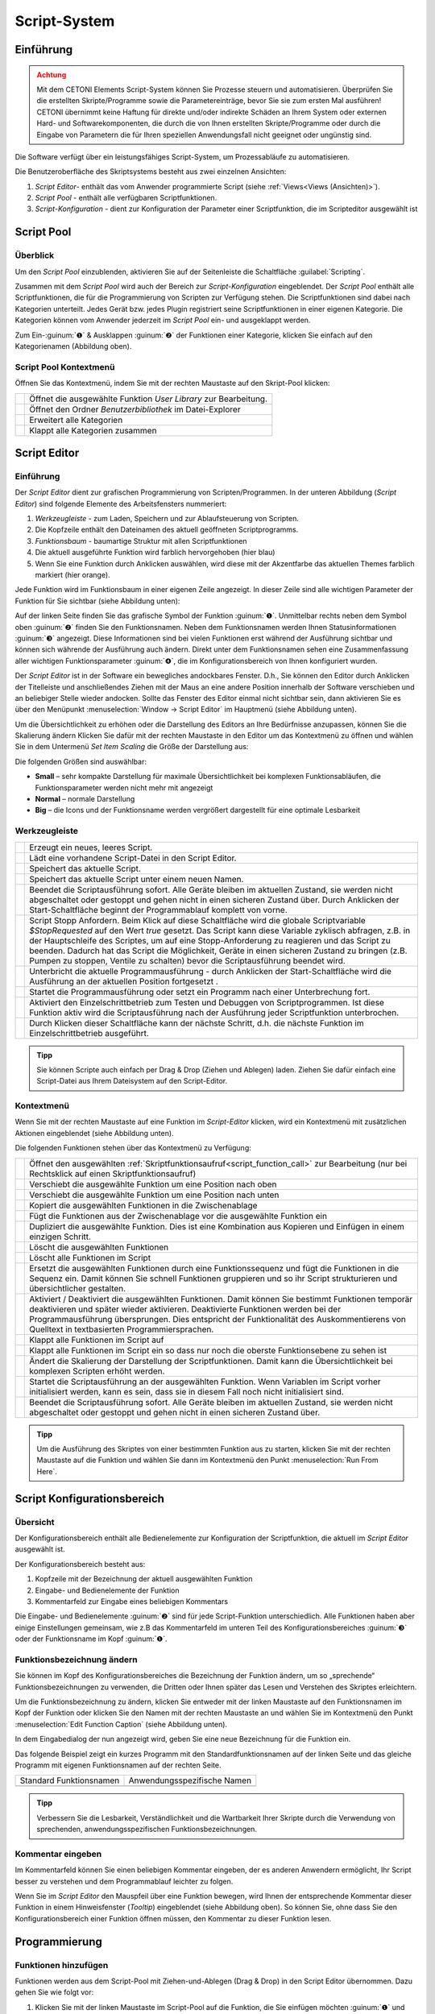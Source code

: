 Script-System
=============

Einführung
----------

.. admonition:: Achtung
   :class: caution

   Mit dem CETONI Elements Script-System können Sie Prozesse steuern und automatisieren. 
   Überprüfen Sie die erstellten Skripte/Programme sowie die Parametereinträge, bevor Sie 
   sie zum ersten Mal ausführen! CETONI übernimmt keine Haftung für direkte und/oder
   indirekte Schäden an Ihrem System oder externen Hard- und Softwarekomponenten,
   die durch die von Ihnen erstellten Skripte/Programme oder durch die Eingabe von Parametern
   die für Ihren speziellen Anwendungsfall nicht geeignet oder ungünstig sind.

Die Software verfügt über ein leistungsfähiges Script-System, um
Prozessabläufe zu automatisieren.

.. image:: Pictures/10000201000003C9000001AAB18C614061F55B68.png
   :alt: Script-System Übersicht

Die Benutzeroberfläche des Skriptsystems besteht aus zwei einzelnen Ansichten:

.. rst-class:: guinums

1. *Script Editor*- enthält das vom Anwender programmierte Script (siehe :ref:`Views<Views (Ansichten)>`).
2. *Script Pool* - enthält alle verfügbaren Scriptfunktionen.
3. *Script-Konfiguration* - dient zur Konfiguration der Parameter einer
   Scriptfunktion, die im Scripteditor ausgewählt ist

Script Pool
-----------

Überblick
~~~~~~~~~~~~

Um den *Script Pool* einzublenden, aktivieren Sie auf der Seitenleiste die
Schaltfläche :guilabel:`Scripting`.

.. image:: Pictures/10000201000001BC00000116F459D83094022ABD.png
   :alt: Script Pool einblenden

Zusammen mit dem *Script Pool*
wird auch der Bereich zur *Script-Konfiguration* eingeblendet. Der *Script
Pool* enthält alle Scriptfunktionen, die für die Programmierung von
Scripten zur Verfügung stehen. Die Scriptfunktionen sind dabei nach
Kategorien unterteilt. Jedes Gerät bzw. jedes Plugin registriert seine
Scriptfunktionen in einer eigenen Kategorie. 
Die Kategorien können vom Anwender jederzeit im *Script Pool* ein- und ausgeklappt 
werden.

.. image:: Pictures/100002010000022E0000017D7475090392B8F4E9.png
   :alt: Script Pool - Kategorie ein- und ausgeklappt

Zum Ein-:guinum:`❶` & Ausklappen :guinum:`❷` der Funktionen einer Kategorie, klicken Sie
einfach auf den Kategorienamen (Abbildung oben).

Script Pool Kontextmenü
~~~~~~~~~~~~~~~~~~~~~~~~~~

Öffnen Sie das Kontextmenü, indem Sie mit der rechten Maustaste auf den Skript-Pool klicken:

+-----------+---------------------------------------------------------+
| |editfun| | Öffnet die ausgewählte Funktion *User Library*          |
|           | zur Bearbeitung.                                        |
+-----------+---------------------------------------------------------+
| |folder|  | Öffnet den Ordner *Benutzerbibliothek* im Datei-Explorer|
+-----------+---------------------------------------------------------+
| |expand|  | Erweitert alle Kategorien                               |
+-----------+---------------------------------------------------------+
| |collapse|| Klappt alle Kategorien zusammen                         |
+-----------+---------------------------------------------------------+


Script Editor
-------------

.. _einführung-1:

Einführung
~~~~~~~~~~

Der *Script Editor* dient zur grafischen Programmierung von
Scripten/Programmen. In der unteren Abbildung (*Script Editor*) sind
folgende Elemente des Arbeitsfensters nummeriert:

.. rst-class:: guinums

1. *Werkzeugleiste* - zum Laden, Speichern und zur Ablaufsteuerung von
   Scripten.
2. Die Kopfzeile enthält den Dateinamen des aktuell geöffneten Scriptprogramms.
3. *Funktionsbaum* - baumartige Struktur mit allen Scriptfunktionen
4. Die aktuell ausgeführte Funktion wird farblich hervorgehoben (hier
   blau)
5. Wenn Sie eine Funktion durch Anklicken auswählen, wird diese
   mit der Akzentfarbe das aktuellen Themes farblich markiert (hier orange).

.. image:: Pictures/100002010000025A00000168CC93E6B2FBB4D916.png
   :alt: Script Editor

Jede Funktion wird im Funktionsbaum in
einer eigenen Zeile angezeigt. In dieser Zeile sind alle wichtigen
Parameter der Funktion für Sie sichtbar (siehe Abbildung unten):

.. image:: Pictures/1000020100000272000000627C834EF46698FB03.png
   :alt: Funktion im Skript-Editor

Auf der linken Seite finden
Sie das grafische Symbol der Funktion :guinum:`❶`. Unmittelbar rechts neben dem
Symbol oben :guinum:`❷` finden Sie den Funktionsnamen. Neben dem Funktionsnamen
werden Ihnen Statusinformationen :guinum:`❸` angezeigt. Diese Informationen sind
bei vielen Funktionen erst während der Ausführung sichtbar und können
sich währende der Ausführung auch ändern. Direkt unter dem
Funktionsnamen sehen eine Zusammenfassung aller wichtigen
Funktionsparameter :guinum:`❹`, die im Konfigurationsbereich von Ihnen
konfiguriert wurden.

Der *Script Editor* ist in der Software ein bewegliches andockbares
Fenster. D.h., Sie können den Editor durch Anklicken der Titelleiste und
anschließendes Ziehen mit der Maus an eine andere Position innerhalb der
Software verschieben und an beliebiger Stelle wieder andocken. Sollte
das Fenster des Editor einmal nicht sichtbar sein, dann aktivieren Sie
es über den Menüpunkt :menuselection:`Window → Script Editor` im Hauptmenü 
(siehe Abbildung unten).

.. image:: Pictures/100002010000018B000000E25969D2D1DAB3AE6A.png
   :alt: Script Editor anzeigen

Um die Übersichtlichkeit zu
erhöhen oder die Darstellung des Editors an Ihre Bedürfnisse anzupassen,
können Sie die Skalierung ändern Klicken Sie dafür mit der rechten
Maustaste in den Editor um das Kontextmenü zu öffnen und wählen Sie in
dem Untermenü *Set Item Scaling* die Größe der Darstellung aus:

.. image:: Pictures/10000201000001BD000000E95ED186BD70837E01.png
   :alt: Script Editor Skalierung ändern

Die folgenden Größen sind auswählbar:

-  **Small** – sehr kompakte Darstellung für maximale Übersichtlichkeit
   bei komplexen Funktionsabläufen, die Funktionsparameter werden nicht
   mehr mit angezeigt
-  **Normal** – normale Darstellung
-  **Big** – die Icons und der Funktionsname werden vergrößert
   dargestellt für eine optimale Lesbarkeit

Werkzeugleiste
~~~~~~~~~~~~~~

+-----------+---------------------------------------------------------+
| |image17| | Erzeugt ein neues, leeres Script.                       |
+-----------+---------------------------------------------------------+
| |image18| | Lädt eine vorhandene Script-Datei in den Script Editor. |
+-----------+---------------------------------------------------------+
| |image19| | Speichert das aktuelle Script.                          |
+-----------+---------------------------------------------------------+
| |image20| | Speichert das aktuelle Script unter einem neuen Namen.  |
+-----------+---------------------------------------------------------+
| |image21| | Beendet die Scriptausführung sofort. Alle Geräte        |
|           | bleiben im aktuellen Zustand, sie werden nicht          |
|           | abgeschaltet oder gestoppt und gehen nicht in einen     |
|           | sicheren Zustand über. Durch Anklicken der              |
|           | Start-Schaltfläche beginnt der Programmablauf komplett  |
|           | von vorne.                                              |
+-----------+---------------------------------------------------------+
| |image22| | Script Stopp Anfordern. Beim Klick auf diese            |
|           | Schaltfläche wird die globale Scriptvariable            |
|           | *$\ StopRequested* auf den Wert *true* gesetzt. Das     |
|           | Script kann diese Variable zyklisch abfragen, z.B. in   |
|           | der Hauptschleife des Scriptes, um auf eine             |
|           | Stopp-Anforderung zu reagieren und das Script zu        |
|           | beenden. Dadurch hat das Script die Möglichkeit, Geräte |
|           | in einen sicheren Zustand zu bringen (z.B. Pumpen zu    |
|           | stoppen, Ventile zu schalten) bevor die                 |
|           | Scriptausführung beendet wird.                          |
+-----------+---------------------------------------------------------+
| |image23| | Unterbricht die aktuelle Programmausführung - durch     |
|           | Anklicken der Start-Schaltfläche wird die Ausführung an |
|           | der aktuellen Position fortgesetzt .                    |
+-----------+---------------------------------------------------------+
||runscript|| Startet die Programmausführung oder setzt ein Programm  |
|           | nach einer Unterbrechung fort.                          |
+-----------+---------------------------------------------------------+
| |stepping|| Aktiviert den Einzelschrittbetrieb zum Testen und       |
|           | Debuggen von Scriptprogrammen. Ist diese Funktion aktiv |
|           | wird die Scriptausführung nach der Ausführung jeder     |
|           | Scriptfunktion unterbrochen.                            |
+-----------+---------------------------------------------------------+
| |execstep|| Durch Klicken dieser Schaltfläche kann der nächste      |
|           | Schritt, d.h. die nächste Funktion im                   |
|           | Einzelschrittbetrieb ausgeführt.                        |
+-----------+---------------------------------------------------------+


.. admonition:: Tipp
   :class: tip

   Sie können Scripte auch einfach per Drag &    
   Drop (Ziehen und Ablegen) laden. Ziehen Sie dafür       
   einfach eine Script-Datei aus Ihrem Dateisystem auf den 
   Script-Editor.        

Kontextmenü
~~~~~~~~~~~

Wenn Sie mit der rechten Maustaste auf eine Funktion im *Script-Editor*
klicken, wird ein Kontextmenü mit zusätzlichen Aktionen eingeblendet
(siehe Abbildung unten).

.. image:: Pictures/100002010000014400000150DF1BE1DD8FC0A460.png
   :alt: Kontextmenü Script Editor

Die folgenden Funktionen stehen über das Kontextmenü zu Verfügung:

+-----------+---------------------------------------------------------+
| |editfun| | Öffnet den ausgewählten                                 |
|           | :ref:`Skriptfunktionsaufruf<script_function_call>`      |
|           | zur Bearbeitung (nur bei Rechtsklick auf einen          |
|           | Skriptfunktionsaufruf)                                  |
+-----------+---------------------------------------------------------+
| |image52| | Verschiebt die ausgewählte Funktion um eine Position    |
|           | nach oben                                               |
+-----------+---------------------------------------------------------+
| |image53| | Verschiebt die ausgewählte Funktion um eine Position    |
|           | nach unten                                              |
+-----------+---------------------------------------------------------+
| |image54| | Kopiert die ausgewählten Funktionen in die              |
|           | Zwischenablage                                          |
+-----------+---------------------------------------------------------+
| |image55| | Fügt die Funktionen aus der Zwischenablage vor die      |
|           | ausgewählte Funktion ein                                |
+-----------+---------------------------------------------------------+
| |duplica| | Dupliziert die ausgewählte Funktion. Dies ist eine      |
|           | Kombination aus Kopieren und Einfügen in einem          |
|           | einzigen Schritt.                                       |
+-----------+---------------------------------------------------------+
| |image56| | Löscht die ausgewählten Funktionen                      |
+-----------+---------------------------------------------------------+
| |image57| | Löscht alle Funktionen im Script                        |
+-----------+---------------------------------------------------------+
| |image58| | Ersetzt die ausgewählten Funktionen durch eine          |
|           | Funktionssequenz und fügt die Funktionen in die Sequenz |
|           | ein. Damit können Sie schnell Funktionen gruppieren und |
|           | so ihr Script strukturieren und übersichtlicher         |
|           | gestalten.                                              |
+-----------+---------------------------------------------------------+
| |disable| | Aktiviert / Deaktiviert die ausgewählten Funktionen.    |
|           | Damit können Sie bestimmt Funktionen temporär           |  
|           | deaktivieren und später wieder aktivieren. Deaktivierte |
|           | Funktionen werden bei der Programmausführung            |
|           | übersprungen. Dies entspricht der Funktionalität des    |
|           | Auskommentierens von Quelltext in textbasierten         |
|           | Programmiersprachen.                                    |
+-----------+---------------------------------------------------------+
| |expand|  | Klappt alle Funktionen im Script auf                    |
+-----------+---------------------------------------------------------+
| |collapse|| Klappt alle Funktionen im Script ein so dass nur noch   |
|           | die oberste Funktionsebene zu sehen ist                 |
+-----------+---------------------------------------------------------+
| |image61| | Ändert die Skalierung der Darstellung der               |
|           | Scriptfunktionen. Damit kann die Übersichtlichkeit bei  |
|           | komplexen Scripten erhöht werden.                       |
+-----------+---------------------------------------------------------+
| |image62| | Startet die Scriptausführung an der ausgewählten        |
|           | Funktion. Wenn Variablen im Script vorher initialisiert |
|           | werden, kann es sein, dass sie in diesem Fall noch      |
|           | nicht initialisiert sind.                               |
+-----------+---------------------------------------------------------+
| |image63| | Beendet die Scriptausführung sofort. Alle Geräte        |
|           | bleiben im aktuellen Zustand, sie werden nicht          |
|           | abgeschaltet oder gestoppt und gehen nicht in einen     |
|           | sicheren Zustand über.                                  |
+-----------+---------------------------------------------------------+

.. admonition:: Tipp
   :class: tip

   Um die Ausführung des Skriptes von einer      
   bestimmten Funktion aus zu starten, klicken Sie mit der 
   rechten Maustaste auf die Funktion und wählen Sie dann  
   im Kontextmenü den Punkt :menuselection:`Run From Here`.             

Script Konfigurationsbereich
----------------------------

Übersicht
~~~~~~~~~

Der Konfigurationsbereich enthält alle Bedienelemente zur Konfiguration
der Scriptfunktion, die aktuell im *Script Editor* ausgewählt ist.

.. image:: Pictures/100002010000021A0000012F07608C2B70720CC7.png
   :alt: Script Konfigurationsbereich

Der Konfigurationsbereich besteht aus:

.. rst-class:: guinums

1. Kopfzeile mit der Bezeichnung der aktuell ausgewählten Funktion
2. Eingabe- und Bedienelemente der Funktion
3. Kommentarfeld zur Eingabe eines beliebigen Kommentars

Die Eingabe- und Bedienelemente :guinum:`❷` sind für jede Script-Funktion
unterschiedlich. Alle Funktionen haben aber einige Einstellungen
gemeinsam, wie z.B das Kommentarfeld im unteren Teil des
Konfigurationsbereiches :guinum:`❸` oder der Funktionsname im Kopf :guinum:`❶`.

Funktionsbezeichnung ändern
~~~~~~~~~~~~~~~~~~~~~~~~~~~

Sie können im Kopf des Konfigurationsbereiches die Bezeichnung der
Funktion ändern, um so „sprechende“ Funktionsbezeichnungen zu verwenden,
die Dritten oder Ihnen später das Lesen und Verstehen des Skriptes
erleichtern.

Um die Funktionsbezeichnung zu ändern, klicken Sie entweder mit der
linken Maustaste auf den Funktionsnamen im Kopf der Funktion oder
klicken Sie den Namen mit der rechten Maustaste an und wählen Sie im
Kontextmenü den Punkt :menuselection:`Edit Function Caption` (siehe Abbildung 
unten).

.. image:: Pictures/10000201000001BC0000008C307209237D1183C6.png
   :alt: Aufruf Änderung Funktionsbezeichnung

In dem Eingabedialog der nun angezeigt wird, geben Sie eine neue Bezeichnung
für die Funktion ein.

.. image:: Pictures/10000201000001B00000009EE87E1DC8113145D3.png
   :alt: Eingabe Funktionsbezeichnung

Das folgende Beispiel
zeigt ein kurzes Programm mit den Standardfunktionsnamen auf der linken
Seite und das gleiche Programm mit eigenen Funktionsnamen auf der
rechten Seite.

======================= ===========================
Standard Funktionsnamen Anwendungsspezifische Namen
|image67|               |image68|
======================= ===========================

.. admonition:: Tipp
   :class: tip

   Verbessern Sie die Lesbarkeit,                
   Verständlichkeit und die Wartbarkeit Ihrer Skripte      
   durch die Verwendung von sprechenden,                   
   anwendungsspezifischen Funktionsbezeichnungen. 


Kommentar eingeben
~~~~~~~~~~~~~~~~~~

Im Kommentarfeld können Sie einen beliebigen Kommentar eingeben, der es
anderen Anwendern ermöglicht, Ihr Script besser zu verstehen und dem
Programmablauf leichter zu folgen.

.. image:: Pictures/1000020100000204000000DEFE8A94073FF71C98.png
   :alt: Script Funktion Kommentare

Wenn Sie im *Script Editor*
den Mauspfeil über eine Funktion bewegen, wird Ihnen der entsprechende
Kommentar dieser Funktion in einem Hinweisfenster (*Tooltip*)
eingeblendet (siehe Abbildung oben). So können Sie, ohne dass Sie den
Konfigurationsbereich einer Funktion öffnen müssen, den Kommentar zu
dieser Funktion lesen.

Programmierung
--------------

Funktionen hinzufügen
~~~~~~~~~~~~~~~~~~~~~

Funktionen werden aus dem Script-Pool mit Ziehen-und-Ablegen (Drag &
Drop) in den Script Editor übernommen. Dazu gehen Sie wie folgt vor:

.. rst-class:: steps

#. Klicken Sie mit der linken Maustaste im Script-Pool auf die
   Funktion, die Sie einfügen möchten :guinum:`❶` und halten Sie die Maus
   gedrückt.
#. Ziehen Sie die Funktion mit gedrückter Maustaste in den *Script
   Editor* hinein.
#. Sobald Sie die linke Maustaste loslassen :guinum:`❷`, wird die Funktion in den
   Script- Editor an der entsprechenden Stelle eingefügt.

.. image:: Pictures/1000020100000257000000FE60273A82A9E46F3B.png
   :alt: Drag&Drop von Script Funktionen

An welche Stelle die
Funktion eingefügt wird, hängt davon ab, an welcher Position sich der
Mauszeiger befindet, wenn Sie die Maustaste loslassen. Folgende
Varianten sind möglich:

.. image:: Pictures/10000201000001340000012B261E2BD3D1D76AC8.png

.. rst-class:: guinums

1. Lassen Sie die Maustaste über einer Funktion los, so wird
   die neue Funktion vor die Funktion eingefügt.
2. Wird die Maustaste über einer Funktionssequenz (z.B., einer
   Schleife/Loop) losgelassen, dann wird die neue Funktion am Ende der
   Sequenz angefügt.
3. Wenn über dem freien Bereich am Ende des Funktionsbaumes die
   Maustaste losgelassen wird, dann wird die Funktion an das Ende
   angehängt.

Funktionen auswählen
~~~~~~~~~~~~~~~~~~~~

Um Funktionen zu bewegen, zu kopieren oder zu löschen, müssen Sie die
Funktionen zuerst auswählen. Sie können entweder eine einzelne Funktion
durch Anklicken auswählen, oder eine zusammenhängende Folge von
Funktionen auf der gleichen Hierarchieebene.

.. image:: Pictures/10000201000001F0000000EFC1A07C20DF2E2141.png
   :alt: Script Editor Mehrfachauswahl

Sobald Sie eine
Funktion mit der linken Maustaste anklicken wird die aktuelle Auswahl
gelöscht und die neue Funktion ausgewählt :guinum:`❶`. Wenn Sie jedoch die
Umschalttaste (:kbd:`Shift`) drücken, während Sie auf ein Element klicken :guinum:`❷`, werden
alle Elemente zwischen dem aktuellen Element und dem angeklickten
Element ausgewählt.

Funktionen bewegen
~~~~~~~~~~~~~~~~~~

Durch *Ziehen-und-Ablegen* können Sie die Funktionen im Funktionsbaum
bewegen und so an eine neue Position verschieben. Für das Einfügen an
der neuen Position gelten dieselben Regeln wie beim Hinzufügen von neuen
Funktionen.

.. image:: Pictures/10000201000001CC000000FCEBE9DEBFD8E32CFF.png
   :alt: Funktionen bewegen

Für das Verschieben von Funktionen
nach Oben und Unten gibt es eine weitere Alternative. Klicken Sie
hierfür mit der rechten Maustaste auf die Funktion, die verschoben
werden soll. Aus dem Kontextmenü (siehe Abbildung unten) wählen Sie dann
den Menüpunkt *Move up* oder *Move down*. Alternativ können Sie auch
die Tastenkombinationen :kbd:`Strg` + :kbd:`↑` oder :kbd:`Strg` + :kbd:`↓`
verwenden.

Mit dieser zweiten Methode lassen sich Funktionen nur in der aktuellen
Sequenz noch oben oder unten verschieben. Wollen Sie die Funktion an
eine komplett andere Position im Funktionsbaum bewegen, so ist dies nur
mit Ziehen-und Ablegen-möglich.

.. admonition:: Wichtig
   :class: note

   Mit *Move up* oder *Move down* wird immer 
   nur die aktuelle Funktion verschoben. Auch wenn mehrere 
   Funktionen ausgewählt sind, wird nur die aktuelle       
   Funktion verschoben. Wenn Sie die komplette Auswahl     
   verschieben möchten, können Sie dies durch              
   *Ziehen-und-Ablegen* (Drag & Drop) erreichen.  

Funktionen löschen
~~~~~~~~~~~~~~~~~~

Für das Löschen von Funktionen gibt es zwei Möglichkeiten:

1. Wählen Sie die zu löschenden Funktionen aus und klicken Sie dann im
   Kontextmenü auf den Menüpunkt *Delete*.
2. Wählen Sie die zu löschenden Funktionen aus und drücken Sie dann die
   *Entfernen* Taste.

Funktionen kopieren
~~~~~~~~~~~~~~~~~~~

Das Kopieren von Funktionen kann auch wieder wahlweise über das
Kontextmenü oder mittels Tastenkombinationen erfolgen. Wenn Sie mit dem
Kontextmenü arbeiten, wählen Sie nacheinander die Menüpunkte *Copy* und
*Paste* (Abbildung unten). Wenn Sie mit der Tastatur arbeiten, verwenden
Sie die Tastenkombinationen :kbd:`Strg` + :kbd:`C` zum Kopieren und 
:kbd:`Strg` + :kbd:`V` zum Einfügen.

.. image:: Pictures/1000020100000112000000CF9D471977536A43C2.png
   :alt: Funktionen kopieren

So kopieren Sie eine Funktion:

.. rst-class:: steps

#. Wählen Sie die Funktionen, die Sie kopieren möchten, durch Anklicken
   aus.
#. Kopieren Sie die Funktionen mit dem Menüpunkt *Copy* aus dem
   Kontextmenü oder über die Tastenkombination :kbd:`Strg` + :kbd:`C`.
#. Wählen Sie die Funktion, vor die Sie die kopierten Funktionen
   einfügen möchten, durch Anklicken aus.
#. Fügen Sie die kopierten Funktionen mit dem Menüpunkt *Paste* oder der
   Tastenkombination :kbd:`Strg` + :kbd:`V` ein.

Den Einfügevorgang *Paste* können Sie beliebig oft wiederholen, um
mehrere Kopien der vorher mit *Copy* kopierten Funktionen aus der
Zwischenablage einzufügen.

.. admonition:: Tipp
   :class: tip

   Zum schnellen Duplizieren von Funktionen können Sie auch den Menüpunkt
   :menuselection:`Duplicate` oder die Tastenkombination :kbd:`Strg` + :kbd:`D`
   verwenden.

Funktionen gruppieren
~~~~~~~~~~~~~~~~~~~~~

Um die Übersichtlichkeit und Lesbarkeit Ihres Scripts zu verbessern,
können Sie Abfolgen von Funktionen schnell und einfach in
Funktionssequenzen gruppieren. Wählen Sie dafür einfach eine
zusammenhängende Reihe von Funktionen aus, und klicken Sie dann im
Kontextmenü auf den Menüpunkt *Convert Selection To Function Sequence.*

.. image:: Pictures/1000020100000162000000A933F710A74CD5FF30.png
   :alt: Funktionen gruppieren

Die ausgewählten Funktionen werden nun durch eine Funktionssequenz ersetzt, 
welche die ausgewählten Funktionen enthält.

.. image:: Pictures/10000201000002AD000000B45887FBE2E338C1B1.png

.. _funktionen-deaktivieren:

Funktionen deaktivieren / aktivieren
~~~~~~~~~~~~~~~~~~~~~~~~~~~~~~~~~~~~~~

In klassischen textbasierten Programmiersprachen gibt es die Möglichkeit, 
Quelltext durch Auskommentieren temporär zu deaktivieren. Das Script-System
bietet eine vergleichbare Funktionalität. Um Funktionen zu deaktivieren, 
markieren Sie die Funktionen im Script-Editor und wählen dann aus dem Kontextmenü 
den Eintrag
:menuselection:`Enable / Disable Selected Functions`. Alternativ können Sie auch
die Tastenkombination :kbd:`Strg` + :kbd:`/` verwenden.

.. image:: Pictures/context_menu_disable_functions.png

Wenn Sie Funktionen
deaktivieren, werden diese in eine :guilabel:`Disabled Functions` Sequenz
eingefügt. Bei der Skriptausführung, wird der Inhalt der Sequenz einfach
übersprungen.

.. image:: Pictures/disabled_functions.png

Um deaktivierte Funktionen wieder zu aktivieren, wählen Sie eine einzelne
:guilabel:`Disabled Functions` Sequenz aus, und verwenden dann den 
gleichen Menüpunkt / Tastenkombination wie beim Deaktivieren.


Funktionsparameter editieren
~~~~~~~~~~~~~~~~~~~~~~~~~~~~

Sobald Sie eine Funktion im Funktionsbaum durch Anklicken auswählen,
werden im Bereich *Script-Konfiguration* die Bedienelemente zur
Konfiguration der gewählten Funktion eingeblendet und Sie können die
Funktionsparameter editieren.

Tooltip anzeigen
~~~~~~~~~~~~~~~~

Wenn Sie die Maus über eine Funktion bewegen, wird nach kurzer Zeit das
Hinweisfenster (*Tooltip*) für diese Funktion angezeigt (siehe Abbildung
unten). In diesem Fenster erhalten Sie alle Informationen zu dieser
Funktion auf einem Blick: Funktionsname :guinum:`❶`, Kommentar oder
Funktionsbeschreibung :guinum:`❷` und Funktionsparameter :guinum:`❸`.

.. figure:: Pictures/1000020100000204000000DEDBCF89E6569C55A7.png
   :alt: Hinweisfenster für Funktion (Tooltip)


Variablen
---------

.. _variables-introduction:

Einführung
~~~~~~~~~~

Das Script-System unterstützt die Verwendung von Variablen. Variablen
sind in Scriptprogrammen Behälter für Rechengrößen und Werte, die im
Verlauf der Scriptausführung auftreten. Variablen werden durch einen vom
Benutzer zu definierenden Namen bezeichnet. Variablen können verwendet
werden, um Werte (z.B., Schleifenzähler oder von Sensoren gemeldete
Daten) darin zu speichern oder Ergebnisse von Berechnungen.
Scriptfunktionen, die die Verwendung von Variablen unterstützen, können
dann später auf den Inhalt dieser Variablen zugreifen.

Variablen anlegen
~~~~~~~~~~~~~~~~~

Bevor im Script Variablen zum Speichern von Werten oder zum Rechnen
verwendet werden können, müssen die Variablen angelegt werden. Es gibt
zwei Varianten zum Anlegen von Variablen:

1. Explizit: Variablen werden explizit vom Anwender definiert, z.B.
   durch die Funktion :ref:`variable_erzeugen`.
2. Implizit: Das Anlegen erfolgt implizit über Funktionen, die Variablen
   anbieten, wie z.B. durch die Funktion :ref:`zählschleife`, deren
   Schleifenzähler eine Variable ist.

.. _naming-variables:

Benennung von Variablen
~~~~~~~~~~~~~~~~~~~~~~~

Bezüglich der Namensgebung für Variablen sind einige Besonderheiten zu
beachten: Jede Variable wird im Programm über einen weitgehend frei
wählbaren Namen angesprochen. Dieser Name identifiziert die Variable
eindeutig. Verschiedene Namen bezeichnen verschiedene Variablen. Durch
ein vorangestelltes :code:`$`-Symbol können Variablennamen oder die Verwendung
von Variablen eindeutig visuell identifiziert werden. Das Scriptsystem
unterscheidet zwischen Groß- und Kleinschreibung: der Name :code:`$Var`
benennt also ein andere Variable als der Name :code:`$var`.

Für die Benennung von Variablen gelten außerdem folgende Vorgaben:

-  Variablennamen müssen immer mit einem Dollarzeichen ($) beginnen und
   dürfen kein weiteres Dollarzeichen beinhalten.
-  Variablennamen dürfen nur Buchstaben und Ziffern enthalten (a-Z,
   0-9).
-  Sonderzeichen (z.B., $, &, /, -, ...) dürfen nicht verwendet werden.
-  Variablennamen dürfen nicht mit einer Ziffer beginnen.

.. admonition:: Tipp
   :class: tip

   Sie können den Inhalt von Variablen mit Hilfe 
   der Show Message Funktion anzeigen lassen, um so z.B.   
   die Ergebnisse von Berechnungen zu überprüfen.  


Sichtbarkeitsbereich von Variablen (Scope)
~~~~~~~~~~~~~~~~~~~~~~~~~~~~~~~~~~~~~~~~~~

Unter dem Sichtbarkeitsbereich einer Variable versteht man den
Programmabschnitt, in dem die Variable nutzbar und sichtbar ist. Die
Qmix Scripte haben im Scripteditor eine baumartige Struktur mit beliebig
vielen Ebenen. Eine Variable ist stets nur auf der Ebene sichtbar, auf
der Sie erstellt wurde und auf allen tieferen Ebenen.

Im folgenden Beispielprogramm ist die Variable :code:`$a` im rot markierten
Bereich sichtbar – d.h. von Scriptfunktionen verwendbar (Abbildungen
unten):

.. image:: Pictures/10000201000001CB00000183136E0FD0BB1DB56C.png

Die Variable :code:`$b` dagegen ist nur in der Funktionssequenz
(*FunctionSequence*) sichtbar (Abbildung unten).

Der Zähler :code:`$i` der Zählschleife ist nur in den Funktionen sichtbar, die
sich in der Zählschleife (*Counting Loop*) befinden:

.. image:: Pictures/10000201000001CB000001831A3AF6CDB6960307.png

Die Variable :code:`$c`, die innerhalb der Zählschleife erstellt
wird, ist auch nur auf dieser Ebene sichtbar, da keine weiteren
untergeordneten Ebenen mehr vorhanden sind:

.. image:: Pictures/10000201000001CB00000183CA6D8F113E4CEE33.png

Zu beachten ist außerdem, dass eine später (d.h., auf einer
tieferen Ebene) definierte Variable eine früher (d.h., vorher, auf einer
höheren Ebene) definierte Variable gleichen Namens überschreibt: wäre
:code:`$c` z.B. wiederholt als :code:`$b` definiert worden, würde der später
zugeordnete Wert (also 2) den vorhergehenden (also 1) überschreiben.

.. admonition:: Wichtig
   :class: note

   Wenn Sie Variablen in tieferen Ebenen den  
   gleichen Namen geben, wie Variablen in höheren Ebenen,  
   dann überdecken die Variablen in der tieferen Ebene die 
   Variablen der höheren Ebene. D.h., Funktionen in der    
   tieferen Ebene können nicht mehr auf die Variable der   
   höheren Ebene (bzw. deren Werte) zugreifen.   


Verwendung von Variablen
~~~~~~~~~~~~~~~~~~~~~~~~

Variablen können in allen Funktionen, die diese unterstützen, verwendet
werden (z.B. *Create Variable* Funktion). Über den Variablennamen
inklusive Dollarzeichen (z.B. *$TargetPosition*) kann im Script auf eine
Variable lesend oder schreibend zugegriffen werden.

.. admonition:: Wichtig
   :class: note

   Variablen haben erst einen gültigen Wert,   
   wenn die Zuweisungsfunktion (z.B. Create Variable)      
   durchlaufen wurde. Wenn Sie die Aktion *Run From Here*    
   verwenden, kann es deshalb vorkommen, dass Variablen    
   keine gültigen Werte enthalten, da Sie die              
   Zuweisungsfunktion übersprungen haben.  


Bei Funktionen, die die Verwendung von Variablen unterstützen, sind die
entsprechenden Eingabefelder durch ein farbiges :guilabel:`V` markiert
(siehe Abbildung unten). Sie können dann, alternativ zu einem Wert, den
Bezeichner einer Variable eintragen, um deren Wert in Ihrem Script zu
verwenden.

.. image:: Pictures/100002010000020E000001041A67F3D4FCEC9662.png
   :alt: Funktion mit Variablenunterstützung

.. admonition:: Tipp
   :class: tip

   In fast allen Eingabefeldern, welche die     
   Verwendung von Variablen unterstützen können Sie auch   
   direkt über Prozessdatenbezeichner auf                  
   Geräteprozessdaten zugreifen                            
   (siehe `Device Properties (Prozessdaten)`_).
   

Autovervollständigung von Variablennamen
~~~~~~~~~~~~~~~~~~~~~~~~~~~~~~~~~~~~~~~~

Eingabefelder, die die Verwendung von Variablen unterstützen, bieten
eine *Autovervollständigung,* die Sie bei der Auswahl und Eingabe
gültiger Variablennamen unterstützt.

.. image:: Pictures/10000201000001C20000014FBE3E569F0981A6AD.png
   :alt: Autovervollständigung von Variablennamen

Sobald Sie
in diesen Eingabefeldern das Dollarzeichen ($) eingeben, um einen
Variablennamen einzutragen, wird eine Liste der bereits erstellten
Variablen eingeblendet (siehe Abbildung oben).

Mit jedem weiteren Buchstaben den Sie dann eingeben, wird die Liste der
Variablen erneut gefiltert und an den bisherigen Inhalt des Feldes
angepasst. Mit den :kbd:`↑`- oder :kbd:`↓`-Tasten oder mit der Maus können
Sie einen Eintrag aus der Liste wählen und mit der :kbd:`Enter` Taste die
Auswahl in das Eingabefeld übernehmen.

.. _device-property-identifiers:

Device Properties (Prozessdaten)
--------------------------------

In fast allen Eingabefeldern, welche die Verwendung von Variablen
unterstützen (siehe `Verwendung von Variablen`_),
können Sie auf Prozessdaten (*Device Properties*) von Geräten auch
direkt zugreifen. Klicken Sie dafür einfach mit der rechten Maustaste in
das Eingabefeld und wählen Sie den Menüpunkt *Insert device property*
(siehe Abbildung unten).

.. image:: Pictures/10000201000001E3000000F91FE4E79FF2747393.png
   :alt: Device Properties in Eingabefelder einfügen

Es wird nun ein Dialog zur Auswahl der Prozessdaten angezeigt (siehe Abbildung
unten).

.. image:: Pictures/10000201000001C6000000F0B5F49C8D9D01ECE2.png
   :alt: Auswahldialog für Geräte-Prozessdaten

In diesem Dialog können Sie im Auswahlfeld :guilabel:`Filter` :guinum:`❶`, welchen Gerätetyp
Sie verwenden möchten. Im Auswahlfeld :guilabel:`Device` :guinum:`❷` wählen Sie ein
bestimmtes Gerät aus und die Prozessdaten auf die zugegriffen werden
soll, wählen Sie im Feld :guilabel:`Property` :guinum:`❸`.

.. image:: Pictures/10000000000001F4000000A145D5D5774F56F660.png
   :alt: Prozessdatenbezeichner in Eingabefeldern verwenden

In das Eingabefeld wird nun der ausgewählte Prozessdatenbezeichner
eingetragen. Ähnlich wie Variablen haben die Bezeichner für Prozessdaten
einen bestimmte Form:

:code:`$$Gerätename.Prozessdaten`

Jeder Bezeichner beginnt mit zwei Dollarzeichen und ein Punkt trennt den
Gerätenamen von dem Bezeichner für die Prozessdaten. Der gesamte
Prozessdatenbezeichner darf keine Leerzeichen oder andere Sonderzeichen
enthalten.

.. admonition:: Important
   :class: note

   Der Gerätename und auch die Bezeichnung    
   der Prozessdaten haben eine normalisierte Form - alle   
   Leerzeichen wurden entfernt und durch Unterstrich       
   ersetzt. Der Gerätename ist der eindeutige Name des     
   Gerätes und nicht die Bezeichnung, die der Anwender für 
   jedes Gerät konfigurieren kann.  

Sobald die Skriptfunktion ausgeführt wird, werden die Prozessdaten vom
Gerät gelesen und an die Funktion als Parameter übergeben.

.. _programming-your-own-script-functions:

Eigene Scriptfunktionen programmieren
-------------------------------------

Scriptfunktion erstellen
~~~~~~~~~~~~~~~~~~~~~~~~

Zusätzlich zu den Scriptfunktionen, die im Script-Pool zur Verfügung
stehen, haben Sie die Möglichkeit, eigene Scriptfunktionen zu
programmieren und diese dann später in Ihren Scripten zu verwenden. Um
eine eigene Scriptfunktion zu implementieren, gehen Sie wie folgt vor:


:step:`Schritt 1 - Ein neues Script erstellen`

Klicken Sie auf die Schaltfläche :guilabel:`Create New Script` :guinum:`❶` 
um ein leeres Script zu erzeugen. Klicken Sie anschließend auf die Schaltfläche 
:guilabel:`Save Script` :guinum:`❷` um der Scriptfunktion einen Namen zu geben 
und sie dann mit
diesem Namen zu speichern. Der Name der Scriptfunktion wird dann im Kopf
des Scripteditors angezeigt :guinum:`❸`. In diesem Beispiel verwenden wir den
Namen *AddValues*, da wir eine Funktion implementieren möchten, die zwei
Werte addiert.

.. image:: Pictures/10000201000001E300000081C08337AF408A77E5.png


:step:`Schritt 2 - Funktionsparameter definieren`

Sie können für Ihre Funktion Funktionsparameter und Rückgabewerte
definieren. Funktionsparameter sind Werte, die beim Aufruf der Funktion
an diese übergeben werden. Rückgabewerte sind Werte (z.B. Ergebnisse von
Berechnungen), die von der Funktion an das aufrufende Script
zurückgegeben werden. Für jede Funktion können bis zu 10
Funktionsparameter und bis zu 10 Rückgabewerte definiert werden.

Um Parameter und Rückgabewerte zu definieren, klicken Sie mit der Maus
auf eine freie Fläche im Scripteditor oder auf den Kopf des
Scripteditors :guinum:`❶` (Abbildung unten), in dem der Name der Funktion
angezeigt wird.

.. image:: Pictures/100002010000025F000000F613C948DBF14299DF.png

Im Script-Pool sehen Sie nun das Konfigurationsfenster für
das Script. Hier können Sie durch Anklicken der :guilabel:`Add` Schaltflächen
Funktionsparameter :guinum:`❷` oder Rückgabewerte :guinum:`❸` hinzufügen.

Klicken Sie für dieses Beispiel zweimal auf die :guilabel:`Add` Schaltfläche 
:guinum:`❷` um zwei Funktionsparameter hinzuzufügen. Klicken Sie dann auf den 
ersten Parameternamen (Abbildung unten) und vergeben Sie einen
aussagekräftigeren Namen: *Summand1*:

.. image:: Pictures/10000201000001AD000000BA59BF59476BCC908C.png

Tragen Sie dann für den Parameter den Default Wert 0 ein :guinum:`❷`.
Klicken Sie nun auf den zweiten Parameternamen und benennen Sie diesen
um in *Summand2.*


:step:`Schritt 3 - Rückgabewerte definieren`

Klicken Sie jetzt einmal auf die :guilabel:`Add` Schaltfläche im Bereich *Return
Values* :guinum:`❶` (Abbildung unten) um einen Rückgabewert hinzuzufügen. Klicken
Sie dann auf den ersten Rückgabewert Namen und benennen Sie diesen um
in: *Sum.*

.. image:: Pictures/10000201000001510000007CC6466F2943E0596A.png

Speichern Sie nun die Scriptfunktion, um Ihre Änderungen zu
sichern. Der Konfigurationsbereich der Scriptfunktion sollte nun wie
folgt aussehen:

.. image:: Pictures/100002010000024C0000019005AB068207394D76.png

:step:`Schritt 4 - Funktionslogik implementieren`

Alle Funktionsparameter und Rückgabewerte stehen innerhalb des Scriptes
als Variablen zur Verfügung, die gelesen und geschrieben werden können.
D.h. das Script kann die übergebenen Werte nun aus den beiden Variablen
:code:`$Summand1` und :code:`$Summand2` lesen und das Ergebnis der Berechnung in der
Variable :code:`$Sum` speichern und damit zurück an das aufrufende Script
übergeben.

Um nun die Addition durchzuführen, fügen Sie eine *Set Variable*
Scriptfunktion in das Script ein und setzen den Type der Variable auf
*JavaScript Expression*.

.. image:: Pictures/1000020100000256000000F4FC5255AD8336787C.png

Im Feld :guilabel:`Name` tragen Sie den Namen :guinum:`❶` (Abbildung unten) 
der Variable ein,
die den Wert speichern soll – in diesem Fall also die Variable :code:`$Sum`.
In das Eingabefeld für den JavaScript Code :guinum:`❷` können Sie nun die Addition
der beiden Variablen :code:`$Summand1` und :code:`$Summand2` eintragen.

.. image:: Pictures/10000201000001A60000010A9B2821B16D5BA0B3.png


:step:`Schritt 5 - Geben Sie der Funktion einen aussagekräftigen Namen`

Klicken Sie in das Feld für den Funktionsnamen :guinum:`❶` und geben Sie der 
Funktion einen aussagekräftigen, eindeutigen, kurzen und beschreibenden Namen. 
Dieser Name wird später im Skript-Editor später als Funktionsname angezeigt. 
Hier verwenden wir den Namen **Add Values** (Werte hinzufügen) :guinum:`❷`:

.. image:: Pictures/function_name.png


:step:`Schritt 6 - Fügen Sie einen optionalen Kommentar hinzu`

Klicken Sie in das Feld :guilabel:`Comment` und fügen Sie einen optionalen 
Kommentar hinzu, der dem der dem Benutzer Ihrer Funktion hilft, ihre Parameter, 
ihren Rückgabewert und ihre Verwendung nachzuvollziehen:

.. image:: Pictures/function_comment.png


:step:`Schritt 7 - Zuweisen eines optionalen benutzerdefinierten Symbols`

Wenn Sie Ihre Funktionen im Skript verwenden, wird das Standardsymbol das 
Symbol des **Skript-Funktionsaufrufs**:

.. image:: Pictures/10002495000034EB000034EB5801BA1011E76C10.svg
   :width: 60

Wenn Sie Ihre Funktion mit einem benutzerdefinierten SVG-Symbol erweitern möchten, 
dann klicken Sie auf die Schaltfläche :guilabel:`Select Icon`.
Die Software zeigt einen Symbolauswahldialog mit einer Bibliothek aller in der 
Software geladenen Icons. Sie können ein Symbol auswählen, indem Sie es doppelt 
anklicken :guinum:`❸`. 

.. image:: Pictures/icon_library.png

Sie haben zwei Möglichkeiten, die Symbolbibliothek zu filtern. Die erste 
Möglichkeit ist, ein bestimmtes Plugin aus der Liste :guinum:`❶` auszuwählen, 
wenn Sie ausschließlich an Icons aus diesem Plugin interessiert sind. Die zweite 
Möglichkeit ist die Eingabe eines Filterausdrucks in das Filter-Textfeld 
:guinum:`❷` einzugeben. Sie können beide Filteroptionen kombinieren:

.. image:: Pictures/filtered_icon_library.png

Wenn Sie kein Symbol in der Bibliothek finden, können Sie ein benutzerdefiniertes 
SVG-Symbol laden, indem Sie auf die Schaltfläche :guilabel:`Load Custom SVG Icon`
unterhalb der Symbolliste klicken. In diesem Beispiel verwenden wir diese Option, 
um ein benutzerdefiniertes Summensymbol auszuwählen. Sobald Sie das Icon ausgewählt 
haben, wird das Icon der Funktion im Skripteditor :guinum:`❶` und im 
Konfigurationspanel :guinum:`❷` aktualisiert:

.. image:: Pictures/script_function_icons.png

.. admonition:: Tipp
   :class: tip

   Wenn Sie das Standardsymbol wiederherstellen möchten, klicken Sie auf die 
   Schaltfläche :guilabel:`Clear Icon` im Konfigurationsbereich der Skriptfunktion.


:step:`Schritt 8 - Speichern der Funktion`

Wenn Sie alle Ihre Änderungen vorgenommen haben, sollten Sie die endgültige 
Funktion erneut speichern.


:step:`Schritt 9 – Die Funktion testen`

Jetzt können Sie die Scriptfunktion testen. 
Klicken Sie auf die :guilabel:`Run Script`-Schaltfläche 
:guinum:`❶` (Abbildung unten) – es sollte kein Fehler auftreten und das Ergebnis 
der Addition sollte im Scripteditor in der *Set Variable* Funktion angezeigt
werden :guinum:`❷`.

.. image:: Pictures/10000201000002670000013365D1FE2B80D7A609.png

Falls Fehler auftreten, korrigieren Sie diese und speichern Sie die
Scriptfunktion erneut.

Eigene Scriptfunktionen verwenden
~~~~~~~~~~~~~~~~~~~~~~~~~~~~~~~~~

Klicken Sie auf die Schaltfläche :guilabel:`Create New Script` :guinum:`❶` um 
ein leeres Script zu erzeugen. Klicken Sie anschließend auf die Schaltfläche 
:guilabel:`Save Script` :guinum:`❷` um der Scriptfunktion einen Namen zu geben 
und sie dann mit
diesem Namen zu speichern. Der Name der Scriptfunktion wird dann im Kopf
des Scripteditors angezeigt :guinum:`❸`. In diesem Beispiel verwenden wir den
Namen *CustomScriptFunctionTest*.

.. image:: Pictures/custom_script_function_test01.png

Fügen Sie als erste Funktion eine *Create Variable* Funktion zum Script
hinzu und konfigurieren Sie die Funktion wie folgt.

.. image:: Pictures/100002010000027000000121D5231907367C5044.png

Fügen Sie nun als zweite Funktion einen *Script Function Call* aus der
*Core Functions* Kategorie in das Script ein.

.. image:: Pictures/10002495000034EB000034EB5801BA1011E76C10.svg
   :width: 60

Es öffnet sich ein Dateiauswahldialog, in dem Sie die externe
Scriptfunktion auswählen können, die vom Script :guinum:`❶` aufgerufen werden soll.
Wählen Sie hier die Beispielfunktion :file:`AddValues.qsc`, die wir im
vorherigen Abschnitt erstellt haben. Die Funktion wird eingefügt. Der Skript-Editor 
:guinum:`❶` und das Konfigurationspanel :guinum:`❷` zeigen beide das 
benutzerdefinierte Symbol. Geben Sie für die
Funktionsparameter *Summand1* und *Summand2* testweise zwei Werte ein,
z.B. 4 und 3. Sie können in diesen Feldern auch Scriptvariablen
verwenden. Tragen Sie im Rückgabeparameter *Sum* die Variable
:code:`$Result` ein. D.h., der Rückgabewert von *Sum* wird in der Variablen
:code:`$Result` gespeichert wird. Die Funktion sollte nun wie folgt
konfiguriert sein:

.. image:: Pictures/10000201000001D1000001A86EEBD1F62A2FEFFD.png

Fügen Sie als letzte Funktion nun eine *ShowMessage* Funktion hinzu, um
den Wert der Variable :code:`$Result` auszugeben. Tragen Sie im Feld :guilabel:`Message`
folgendes ein:

.. image:: Pictures/10000201000001D300000094BED5B208580C66A3.png

Ihr Script sollte nun wie folgt aussehen:

.. image:: Pictures/100002010000017D000000CE262C3B7A1191FE4E.png

Führen Sie das Script jetzt aus. Die :ref:`nachricht_anzeigen` Funktion sollte
Ihnen nun das Ergebnis des Aufrufs von :file:`AddValues.qsc` in einem Fenster
und im Ereignisprotokoll anzeigen.

.. admonition:: Tipp
   :class: tip

   Durch die Verwendung von eigenen Scriptfunktionen können Sie Ihr Script
   strukturieren und in wiederverwendbare und gut wartbare
   Einzelkomponenten zerlegen.

Skriptfunktion bearbeiten
~~~~~~~~~~~~~~~~~~~~~~~~~~

Um eine Skriptfunktion später zu bearbeiten, müssen Sie sie nur im Skript-Editor 
öffnen. Sie können dies direkt im Skript-Editor tun, indem Sie mit der rechten 
Maustaste auf eine benutzerdefinierte Funktion klicken und den Kontextmenüeintrag 
:menuselection:`Edit Selected Function` wählen.

.. image:: Pictures/script_editor_edit_script_functions.png

.. admonition:: Wichtig
   :class: note

   Wenn Sie eine Skriptfunktion zur Bearbeitung öffnen, wird das aktuell geöffnete 
   Skript im Skript-Editor durch das zu bearbeitende Skript ersetzt.

Skript-Benutzerbibliothek
--------------------------

Der `Script Pool`_ enthält eine anfänglich leere Kategorie *User Library* (Benutzerbibliothek). 
Diese Kategorie ermöglicht eine projektspezifische Gruppierung von benutzerdefinierten 
Skriptfunktionen in einer Art Benutzerbibliothek. Dies ermöglicht einen schnellen 
Zugriff auf häufig verwendete Funktionen und das schnelle Hinzufügen von 
benutzerspezifischen Funktionen in den Skript-Editor per Drag & Drop.

.. image:: Pictures/user_library.png

Die Kategorie *User Library* zeigt den Inhalt des Ordners :file:`UserLibrary` 
innerhalb des aktuellen Projektordners :file:`Scripts`. Zum Durchsuchen des 
Inhalts dieses Ordners im Dateiexplorer zu durchsuchen, klicken Sie einfach mit 
der rechten Maustaste in die Kategorie *User Library* und 
wählen Sie den Menüpunkt :menuselection:`Browse User Library Folder`.

.. image:: Pictures/browse_user_library_folder.png

Um Funktionen zur Kategorie *User Library* hinzuzufügen, 
müssen Sie sie einfach im Ordner :file:`UserLibrary` oder einem beliebigen 
Unterordner innerhalb des Ordners :file:`UserLibrary` speichern oder Sie 
verwenden Ihren Datei-Explorer, um die Funktionen in den Ordner :file:`UserLibrary` 
zu kopieren. Wenn Sie neue Funktionen zur *User Library* hinzugefügt haben, müssen 
Sie die Benutzerbibliothek aktualisieren. Klicken Sie dazu mit der rechten 
Maustaste in die Kategorie *User Library* und wählen Sie den Menüpunkt 
:menuselection:`Refresh User Library`.

.. admonition:: Wichtig
   :class: note

   Um neu hinzugefügte Funktionen in der *User Library* anzuzeigen, müssen Sie 
   die die Bibliothek über den Kontextmenüpunkt :menuselection:`Refresh User Library` 
   aktualisieren.

Die Kategorie *User Library* berücksichtigt auch Unterverzeichnisse im Ordner 
:file:`UserLibrary`. Das heißt, Unterverzeichnisse werden als Ordner in der 
Kategorie *User Library* angezeigt.

.. image:: Pictures/user_library_folders.png

Standardmäßig wird jeder Ordner mit einem Ordnersymbol :guinum:`❶` angezeigt, 
aber Sie können für jeden Ordner ein eigenes Symbol erstellen. Kopieren Sie einfach 
ein :file:`SVG`-Symbol mit demselben Namen in einen Ordner, um es als Ordnersymbol 
festzulegen. Im obigen Beispiel enthält die *User Library* den Ordner 
:file:`Robot Functions`. Dieser Ordner enthält die Datei 
:file:`Robot Functions.svg`. Wenn die Software ein SVG-Symbol in einem Ordner 
mit demselben Namen wie der Ordner erkennt, wird es als Ordnersymbol :guinum:`❷` 
im Script Pool festgelegt.

Um eine Benutzerfunktion aus der *User Library* zur Bearbeitung im `Script Editor`_
zu öffnen, klicken Sie mit der rechten Maustaste auf die Funktion und wählen den 
Kontextmenüpunkt :menuselection:`Edit Selected Function`.

.. image:: Pictures/script_pool_edit_function.png


Script Autostart
----------------

Das Script-System kann so konfiguriert werden, dass nach dem
erfolgreichen Verbinden zur Gerätehardware automatisch ein Script
geladen und gestartet wird. Den Dialog mit den entsprechenden
Einstellungen öffnen Sie über den Menüpunkt :menuselection:`Edit → Settings` im
Hauptmenü der Anwendung.

.. image:: Pictures/100002010000022600000126F6C3DD9DEA793D3B.png

Im Settings-Dialog der
Anwendung können Sie nun den Script-Autostart konfigurieren. Wählen Sie
dafür zuerst die Settings Kategorie *Scripting* :guinum:`❶` aus. Nun können Sie
im rechten Bereich den Script-Autostart aktivieren :guinum:`❷`. Über das
Eingabefeld :guilabel:`Autostart Scriptfile` :guinum:`❸` können Sie das Scriptfile
auswählen, welches geladen und ausgeführt werden soll. Ist dieses Feld
leer, wird das Script ausgeführt, welches beim Start der Anwendung
geladen wird, d.h. das Script, welches beim letzten Schließen der
Anwendung im Scripteditor geöffnet war. Schließen Sie die Konfiguration
durch Klicken auf :guilabel:`OK` :guinum:`❹` ab.

Wenn Sie möchten, dass nach dem Hochfahren Ihres Rechners
vollautomatisch die Software gestartet und ein Script ausgeführt wird,
dann gehen Sie wie folgt vor:

.. rst-class:: steps

1. Tragen Sie **QmixElements.exe** in den *Windows Autostart* ein, um die
   Software nach dem Hochfahren des Rechners automatisch zu starten.
2. Öffnen Sie den Dialog mit den globalen Einstellungen über das
   Hauptmenü der Anwendung (:menuselection:`Edit → Settings`).
3. Wählen Sie die Einstellungskategorie *General* und aktivieren Sie die
   Option :menuselection:`Auto connect`. Das bewirkt, dass sich die Software
   nach dem Start automatisch zu den angeschlossenen Geräten verbindet.
4. Wählen Sie dann die Einstellungskategorie Scripting um den Script
   Autostart zu konfigurieren.

Script Fehlerbehandlung
-----------------------

Während der Ausführung einzelner Scriptfunktionen können Fehler
auftreten, z.B. wenn Parameter außerhalb des Wertebereichs liegen oder
wenn es bei der Kommunikation mit Geräten zu Fehlern kommt. Wie das
Script-System auf einen solchen Fehler reagieren soll, können Sie in den
Einstellungen konfigurieren (Menüpunkt :menuselection:`Edit → Settings` im Hauptmenü
der Anwendung ).

.. image:: Pictures/1000020100000212000001260ED49998B5EBA7FD.png

Im Settings-Dialog der Anwendung können Sie nun das Fehlerverhalten konfigurieren. Wählen Sie
dafür zuerst die Settings Kategorie *Scripting* :guinum:`❶` aus. Nun können Sie
rechts im Bereich :guilabel:`Script Error Reaction` :guinum:`❷` die Reaktion im Fehlerfall
konfigurieren. Folgende Möglichkeiten können Sie auswählen:

-  **Interrupt Script (default)**– Das ist die Fehlerreaktion die
   standardmäßig aktiv ist. Tritt im Script ein Fehler auf, stoppt das
   Script an der Funktion, die den Fehler verursacht hat und im *Event
   Log* wird eine Fehlermeldung ausgegeben. Das Script lässt sich dann
   nur noch durch Anklicken der Start-Schaltfläche fortführen. Dies kann
   bei der automatischen Steuerung über die I/Os einer SPS nicht
   erwünscht sein. Für diesen Fall wählen Sie die folgende Art der
   Fehlerbehandlung.
-  **Set $ScriptError Variable** – Wenn ein Fehler auftritt, wird die
   globale Scriptvariable :code:`$ScriptError` auf *true* gesetzt und die
   Scriptausführung wird fortgesetzt. In diesem Fall müssen Sie sich im
   Script um die Fehlerbehandlung kümmern, indem Sie nach einem
   Funktionsaufruf den Status dieser Fehlervariable prüfen.

Schließen Sie die Konfiguration durch Klicken auf :guilabel:`OK` ab :guinum:`❸`.

Scripte Debuggen
-----------------------

Wenn Sie ein Scriptprogramm entwickeln, gibt es verschiedene Möglichkeiten, 
Fehler zu suchen und zu debuggen. In den folgenden Abschnitten stellen wir
einige Features vor, die Ihnen beim Debuggen von Scripten helfen.

Einzelschrittbetrieb
~~~~~~~~~~~~~~~~~~~~~~~~~~

Mit dem Einzelschrittbetrieb haben Sie mehr Kontrolle über die einzelnen 
Aktionen ihres Scripts. Ist der Einzelschrittbetrieb aktiv wird die 
Scriptausführung nach der Ausführung jeder Scriptfunktion unterbrochen. 
Um den Einzelschrittbetrieb zu verwenden, gehen Sie wie folgt for:

.. rst-class:: steps
.. rst-class:: inlineimg

#. |stepping| Aktivieren Sie den Einzelschrittbetrieb durch Drücken der 
   *Enable / Disable Single Stepping* Schaltfläche
#. |execstep| Verwenden Sie die *Execute Single Step* Schaltfläche um die Ausführung 
   des nächsten Schrittes zu triggern. Drücken Sie dieses Schaltfläche so oft
   Sie weitere Einzelschritte ausführen wollen.
#. |stepping| Deaktivieren Sie den Einzelschrittbetrieb durch erneutes Drücken 
   der *Enable / Disable Single Stepping* Schaltfläche
#. |runscript| Setzen Sie die normale Scriptausführung durch Drücken der
   *Run Script* Schaltfläche fort.

.. rst-class:: inlineimg

So können Sie Schritt für Schritt durch Ihre Programm gehen und den Ablauf in
Ruhe beobachten. Sie können den Einzelschrittbetrieb jederzeit aktivieren oder
deaktivieren - auch während ihr Programm bereits läuft.

Haltepunkte einfügen
~~~~~~~~~~~~~~~~~~~~~~~~~~

.. image:: ../scriptingsystem_part2_DE/Pictures/interrupt_script.svg
   :width: 60
   :align: left

Sie können Ihr Script an bestimmten Stellen unterbrechen, indem Sie eine
:ref:`Interrupt Script <script_unterbrechen>` Funktion einfügen. So können Sie 
gezielt an bestimmten Punkten den Programmablauf unterbrechen, um den Zustand 
von Variablen zu untersuchen. Wenn sie die Haltefunktion in eine 
:ref:`Conditional Sequenz <bedingte_sequenz>` einfügen, können Sie das Programm 
unterbrechen, wenn bestimmte Ereignisse eintreten oder Variablen bestimmte 
Werte haben.

Im folgenden Beispiel wird der Programmablauf unterbrochen, wenn der Wert der
Variable :code:`EmployeeName` den Wert :code:`John` hat.

.. image:: Pictures/conditional_interrupt.png


Debugnachrichten ausgeben
~~~~~~~~~~~~~~~~~~~~~~~~~~

Durch den Einzelschrittbetrieb oder das Einfügen von Haltepunkten wird das
Laufzeitverhalten des Programms verändert. D.h. der Ablauf wird verlangsamt oder
unterbrochen. Das Ausgeben von Debugnachrichten ist eine Möglichkeit, den
Programmablauf, den Wert von Variablen oder den Wert von Geräteeigenschaften
durch die Ausgabe von Nachrichten im Event-Log zu visualisieren, ohne das
Laufzeitverhalten stark zu verändern.

Um eine Debugnachricht auszugeben, müssen Sie lediglich eine 
:ref:`Show Message <nachricht_anzeigen>`
Funktion an der Stelle im Programm einfügen, an der Sie eine Nachricht
in das Event-Log schreiben möchten. Dafür sollte in der Show Message Funktion
die Anzeige der Message Box und die Unterbrechung des Programms deaktiviert
sein.

In der folgenden Abbildung wird z.B. der Wert der Variablen :code:`$Flow` in jedem
Schleifendurchlauf im Event-Log ausgegeben:

.. image:: Pictures/debug_show_message.png

Im Event-Log wird dann jede aufgezeichnete Nachricht mit einem Zeitstempel
angezeigt. Dadurch können Sie die ausgegebenen Werte im zeitlichen Kontext
analysieren:

.. image:: Pictures/debug_event_log.png

Funktionen deaktivieren
~~~~~~~~~~~~~~~~~~~~~~~~~~~

.. image:: Pictures/enable_disable_functions2.svg
   :width: 60
   :align: left

Um bestimmte Programmabschnitte isoliert zu testen, um die Ausführung von
Funktionen während des Debuggings zu blockieren oder um alternative 
Implementierungen zu testen, kann es erforderlich sein, Funktionen zeitweise
zu deaktivieren. Deaktivierte Funktionen werden bei der Programmausführung 
übersprungen. Dies entspricht der Funktionalität des Auskommentierens von 
Quelltext in textbasierten Programmiersprachen.

Details zum Deaktivieren von Funktionen finden Sie im Abschnitt 
:ref:`Funktionen aktivieren / deaktivieren <funktionen-deaktivieren>`.


.. |image17| image:: ./Pictures/100018A30000387200003872627AA1597179191F.svg
   :width: 40
.. |image18| image:: ./Pictures/10000F850000350500003505755524BB44FF2E56.svg
   :width: 40
.. |image19| image:: ./Pictures/1000111B000038720000387231FCD7A597623EB3.svg
   :width: 40
.. |image20| image:: ./Pictures/1000173B0000387200003872AFCF364C5ED9850F.svg
   :width: 40
.. |image21| image:: ./Pictures/10000C2E000034EB000034EB0815ABACAEE84EE0.svg
   :width: 40
.. |image22| image:: ./Pictures/10000C46000034EB000034EBC0807B1C81FD15E0.svg
   :width: 40
.. |image23| image:: ./Pictures/10000E11000034EB000034EB5683B6AF8D85CDA6.svg
   :width: 40
.. |runscript| image:: ./Pictures/10000C80000038720000387227CC20DA34BFD4F5.svg
   :width: 40


.. |image52| image:: ./Pictures/1000097D000035050000350538CD8A3BED7FE2BC.svg
   :width: 40
.. |image53| image:: ./Pictures/100009440000350500003505BD31755A160012FF.svg
   :width: 40
.. |image54| image:: ./Pictures/1000089D000034EB000034EB2EF1F414485F4814.svg
   :width: 40
.. |image55| image:: ./Pictures/100006280000350500003505598C9D0C09166EE0.svg
   :width: 40
.. |image56| image:: ./Pictures/1000029600003505000035058E70718A79A91FE8.svg
   :width: 40
.. |image57| image:: ./Pictures/100007F200003505000035055B70923F64560DD7.svg
   :width: 40
.. |image58| image:: ./Pictures/10000944000038720000387225245FA0499799FC.svg
   :width: 40
.. |image59| image:: ./Pictures/10000C4D000034EB000034EBC98F4DA231899D2F.svg
   :width: 40
.. |image60| image:: ./Pictures/10000C0F000034EB000034EB8B608CD687D95EFA.svg
   :width: 40
.. |image61| image:: ./Pictures/100003FA00003505000035058DF099368DC3B55E.svg
   :width: 40
.. |image62| image:: ./Pictures/10000B39000034EB000034EB3EB900673AC29BB5.svg
   :width: 40
.. |image63| image:: ./Pictures/100008F80000350500003505C177441D68208C36.svg
   :width: 40


.. |image67| image:: Pictures/100002010000012C0000009A8EA2B85DC0AE3CC8.png
.. |image68| image:: Pictures/100002010000012C0000009B3D05CC276B4F0D6F.png


.. |expand| image:: Pictures/expand-all2.svg
   :width: 40

.. |collapse| image:: Pictures/collapse-all2.svg
   :width: 40

.. |duplica| image:: Pictures/duplicate.svg
   :width: 40

.. |editfun| image:: Pictures/edit_function.svg
   :width: 40

.. |folder| image:: Pictures/folder.svg
   :width: 40   

.. |stepping| image:: Pictures/step.svg
   :width: 40

.. |execstep| image:: Pictures/single_step2.svg
   :width: 40

.. |disable| image:: Pictures/enable_disable_functions2.svg
   :width: 40